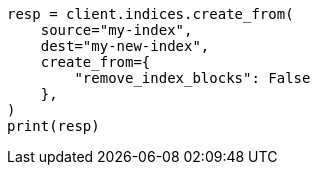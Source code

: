 // This file is autogenerated, DO NOT EDIT
// migration/apis/create-index-from-source.asciidoc:137

[source, python]
----
resp = client.indices.create_from(
    source="my-index",
    dest="my-new-index",
    create_from={
        "remove_index_blocks": False
    },
)
print(resp)
----
